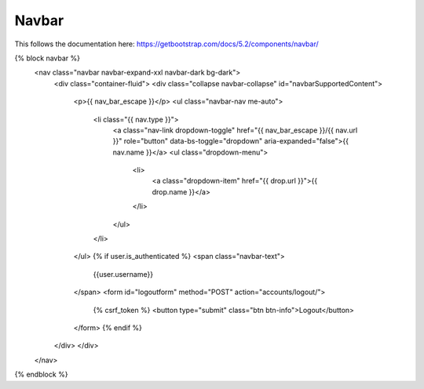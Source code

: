 .. Describes the workflow how to setup navbars.

Navbar
======

This follows the documentation here: https://getbootstrap.com/docs/5.2/components/navbar/

.. code-block: html
{% block navbar %}
    <nav class="navbar navbar-expand-xxl navbar-dark bg-dark">
        <div class="container-fluid">
        <div class="collapse navbar-collapse" id="navbarSupportedContent">
            <p>{{ nav_bar_escape }}</p>
            <ul class="navbar-nav me-auto">
                <li class="{{ nav.type }}">
                    <a class="nav-link dropdown-toggle" href="{{ nav_bar_escape }}/{{ nav.url }}" role="button" data-bs-toggle="dropdown" aria-expanded="false">{{ nav.name }}</a>
                    <ul class="dropdown-menu">
                        <li>
                            <a class="dropdown-item" href="{{ drop.url }}">{{ drop.name }}</a>
                        </li>
                    </ul>
                </li>
            </ul>
            {% if user.is_authenticated %}
            <span class="navbar-text">
                {{user.username}}
            </span>
            <form id="logoutform" method="POST" action="accounts/logout/">
                {% csrf_token %}
                <button type="submit" class="btn btn-info">Logout</button>
            </form>
            {% endif %}
        </div>
        </div>
    </nav>
{% endblock %}